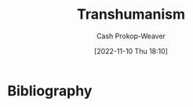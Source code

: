 :PROPERTIES:
:ID:       5f141520-dcbd-45e1-903b-9c2baa29cad5
:LAST_MODIFIED: [2023-09-06 Wed 08:12]
:END:
#+title: Transhumanism
#+hugo_custom_front_matter: :slug "5f141520-dcbd-45e1-903b-9c2baa29cad5"
#+author: Cash Prokop-Weaver
#+date: [2022-11-10 Thu 18:10]
#+filetags: :hastodo:concept:
* TODO [#3] Expand :noexport:
* TODO [#3] Flashcards :noexport:
* Bibliography
#+print_bibliography:
